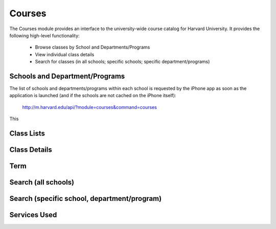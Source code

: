 .. _modules_courses:

*****************
Courses
*****************

The Courses module provides an interface to the university-wide course catalog for Harvard University. It provides the following high-level functionality:

    * Browse classes by School and Departments/Programs
    * View individual class details
    * Search for classes (in all schools; specific schools; specific department/programs)


=================================
Schools and Department/Programs
=================================

The list of schools and departments/programs within each school is requested by the iPhone app as soon as the application is launched (and if the schools are not cached on the iPhone itself):

    http://m.harvard.edu/api/?module=courses&command=courses

This



============
Class Lists
============

==============
Class Details
==============

=====
Term
=====

=====================
Search (all schools)
=====================

=============================================
Search (specific school, department/program)
=============================================


===============
Services Used
===============